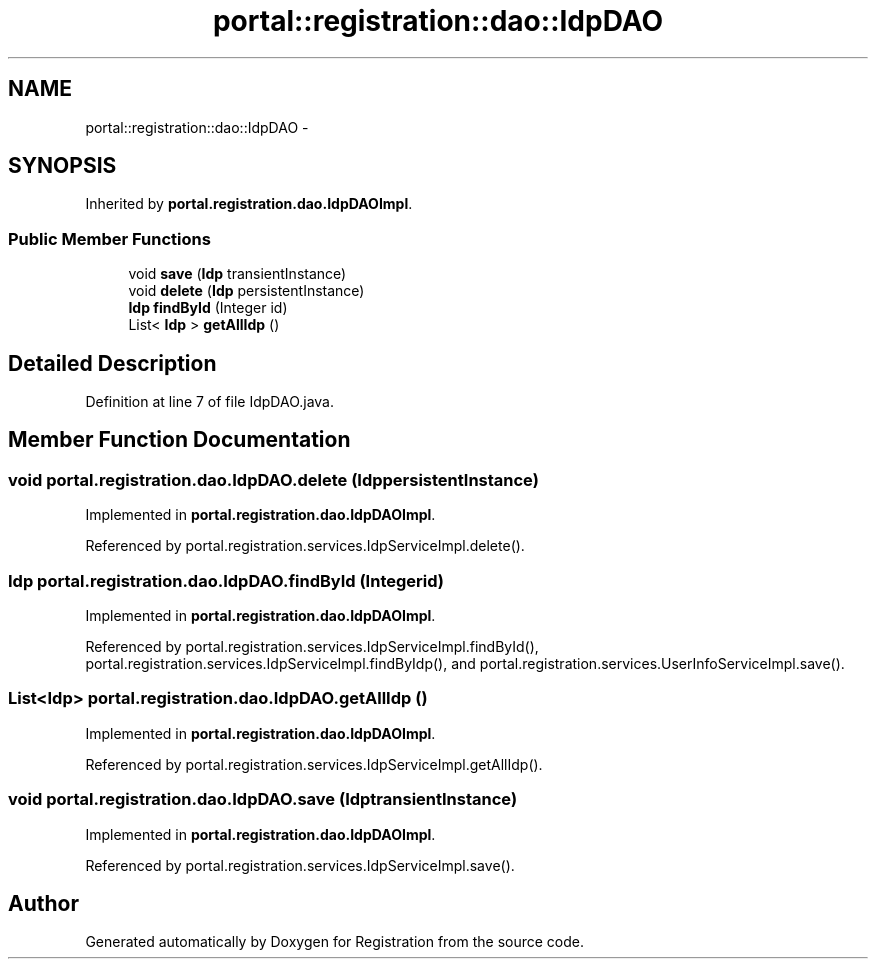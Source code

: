 .TH "portal::registration::dao::IdpDAO" 3 "Wed Jul 13 2011" "Version 4" "Registration" \" -*- nroff -*-
.ad l
.nh
.SH NAME
portal::registration::dao::IdpDAO \- 
.SH SYNOPSIS
.br
.PP
.PP
Inherited by \fBportal.registration.dao.IdpDAOImpl\fP.
.SS "Public Member Functions"

.in +1c
.ti -1c
.RI "void \fBsave\fP (\fBIdp\fP transientInstance)"
.br
.ti -1c
.RI "void \fBdelete\fP (\fBIdp\fP persistentInstance)"
.br
.ti -1c
.RI "\fBIdp\fP \fBfindById\fP (Integer id)"
.br
.ti -1c
.RI "List< \fBIdp\fP > \fBgetAllIdp\fP ()"
.br
.in -1c
.SH "Detailed Description"
.PP 
Definition at line 7 of file IdpDAO.java.
.SH "Member Function Documentation"
.PP 
.SS "void portal.registration.dao.IdpDAO.delete (\fBIdp\fPpersistentInstance)"
.PP
Implemented in \fBportal.registration.dao.IdpDAOImpl\fP.
.PP
Referenced by portal.registration.services.IdpServiceImpl.delete().
.SS "\fBIdp\fP portal.registration.dao.IdpDAO.findById (Integerid)"
.PP
Implemented in \fBportal.registration.dao.IdpDAOImpl\fP.
.PP
Referenced by portal.registration.services.IdpServiceImpl.findById(), portal.registration.services.IdpServiceImpl.findByIdp(), and portal.registration.services.UserInfoServiceImpl.save().
.SS "List<\fBIdp\fP> portal.registration.dao.IdpDAO.getAllIdp ()"
.PP
Implemented in \fBportal.registration.dao.IdpDAOImpl\fP.
.PP
Referenced by portal.registration.services.IdpServiceImpl.getAllIdp().
.SS "void portal.registration.dao.IdpDAO.save (\fBIdp\fPtransientInstance)"
.PP
Implemented in \fBportal.registration.dao.IdpDAOImpl\fP.
.PP
Referenced by portal.registration.services.IdpServiceImpl.save().

.SH "Author"
.PP 
Generated automatically by Doxygen for Registration from the source code.
